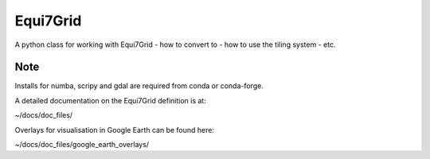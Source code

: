 =========
Equi7Grid
=========

.. image:: https://travis-ci.org/TUW-GEO/Equi7Grid.svg?branch=master
    :target: https://travis-ci.org/TUW-GEO/Equi7Grid

.. image:: https://badge.fury.io/py/Equi7Grid.svg
    :target: https://badge.fury.io/py/Equi7Grid

A python class for working with Equi7Grid - how to convert to - how to use the tiling system - etc.


Note
====

Installs for numba, scripy and gdal are required from conda or conda-forge.

A detailed documentation on the Equi7Grid definition is at:

~/docs/doc_files/

Overlays for visualisation in Google Earth can be found here:

~/docs/doc_files/google_earth_overlays/
